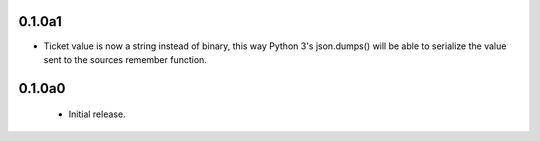 0.1.0a1
=======

- Ticket value is now a string instead of binary, this way Python 3's
  json.dumps() will be able to serialize the value sent to the sources
  remember function.


0.1.0a0
=======

 - Initial release.
